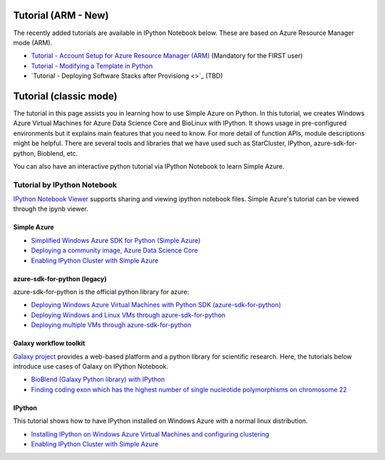 Tutorial (ARM - New)
===============================================================================

The recently added tutorials are available in IPython Notebook below.
These are based on Azure Resource Manager mode (ARM).

* `Tutorial - Account Setup for Azure Resource Manager (ARM) <https://nbviewer.jupyter.org/github/lee212/simpleazure/blob/master/ipynb/Tutorial%20-%20Account%20Setup%20for%20Azure%20Resource%20Manager%20%28ARM%29.ipynb>`_ (Mandatory for the FIRST user)
* `Tutorial - Modifying a Template in Python <https://nbviewer.jupyter.org/github/lee212/simpleazure/blob/master/ipynb/Tutorial%20-%20Modifying%20a%20Template%20in%20Python.ipynb>`_
* `Tutorial - Deploying Software Stacks after Provisiong <>`_ (TBD)

Tutorial (classic mode)
===============================================================================

The tutorial in this page assists you in learning how to use Simple Azure on
Python.  In this tutorial, we creates Windows Azure Virtual Machines for Azure
Data Science Core and BioLinux with IPython.  It shows usage in pre-configured
environments but it explains main features that you need to know.  For more
detail of function APIs, module descriptions might be helpful.  There are
several tools and libraries that we have used such as StarCluster, IPython,
azure-sdk-for-python, Bioblend, etc.

You can also have an interactive python tutorial via IPython Notebook to learn
Simple Azure.

Tutorial by IPython Notebook
-------------------------------------------------------------------------------

`IPython Notebook Viewer <http://nbviewer.org>`_ supports sharing and viewing
ipython notebook files. Simple Azure's tutorial can be viewed through the ipynb
viewer.

Simple Azure
^^^^^^^^^^^^^^^^^^^^^^^^^^^^^^^^^^^^^^^^^^^^^^^^^^^^^^^^^^^^^^^^^^^^^^^^^^^^^^^

* `Simplified Windows Azure SDK for Python (Simple Azure) <http://nbviewer.ipython.org/urls/raw.github.com/lee212/simpleazure/master/ipynb/Tutorial%2520-%2520Simplified%2520Windows%2520Azure%2520SDK%2520for%2520Python.ipynb>`_
* `Deploying a community image, Azure Data Science Core <http://nbviewer.ipython.org/urls/raw.github.com/lee212/simpleazure/master/ipynb/Deploy%2520ADSC%2520by%2520Simple%2520Azure.ipynb>`_
* `Enabling IPython Cluster with Simple Azure <http://nbviewer.ipython.org/urls/raw.github.com/lee212/simpleazure/master/ipynb/Tutorial%2520-%2520Enabling%2520IPython%2520cluster%2520with%2520Simple%2520Azure.ipynb>`_

azure-sdk-for-python (legacy)
^^^^^^^^^^^^^^^^^^^^^^^^^^^^^^^^^^^^^^^^^^^^^^^^^^^^^^^^^^^^^^^^^^^^^^^^^^^^^^^

azure-sdk-for-python is the official python library for azure:

* `Deploying Windows Azure Virtual Machines with Python SDK (azure-sdk-for-python) <http://nbviewer.ipython.org/urls/raw.github.com/lee212/simpleazure/master/ipynb/Tutorial%2520-%2520Deploying%2520Windows%2520Azure%2520Virtual%2520Machines%2520with%2520Python%2520SDK.ipynb>`_
* `Deploying Windows and Linux VMs through azure-sdk-for-python <http://nbviewer.ipython.org/urls/raw.github.com/lee212/simpleazure/master/ipynb/Tutorial%2520-%2520Deploying%2520Windows%2520and%2520Linux%2520VMs.ipynb>`_
* `Deploying multiple VMs through azure-sdk-for-python <http://nbviewer.ipython.org/urls/raw.github.com/lee212/simpleazure/master/ipynb/Tutorial%2520-%2520Deploying%2520multiple%2520VMs.ipynb>`_

Galaxy workflow toolkit
^^^^^^^^^^^^^^^^^^^^^^^^^^^^^^^^^^^^^^^^^^^^^^^^^^^^^^^^^^^^^^^^^^^^^^^^^^^^^^^

`Galaxy project <galaxyproject.org>`_ provides a web-based platform and a
python library for scientific research.  Here, the tutorials below introduce
use cases of Galaxy on IPython Notebook.

* `BioBlend (Galaxy Python library) with IPython <http://nbviewer.ipython.org/urls/raw.github.com/lee212/simpleazure/master/ipynb/Tutorial%2520-%2520BioBlend%2520%28Galaxy%2520Python%2520library%29%2520with%2520IPython.ipynb>`_
* `Finding coding exon which has the highest number of single nucleotide polymorphisms on chromosome 22 <http://nbviewer.ipython.org/urls/raw.github.com/lee212/simpleazure/master/ipynb/%28Galaxy%29%2520Example%25201.%2520finding%2520coding%2520exon%2520which%2520has%2520the%2520highest%2520number%2520of%2520single%2520nucleotide%2520polymorphisms%2520on%2520chromosome%252022.ipynb>`_

IPython
^^^^^^^^^^^^^^^^^^^^^^^^^^^^^^^^^^^^^^^^^^^^^^^^^^^^^^^^^^^^^^^^^^^^^^^^^^^^^^^

This tutorial shows how to have IPython installed on Windows Azure with a
normal linux distribution.

* `Installing IPython on Windows Azure Virtual Machines and configuring clustering <http://nbviewer.ipython.org/urls/raw.github.com/lee212/simpleazure/master/ipynb/Tutorial%2520-%2520Installing%2520IPython%2520on%2520Windows%2520Azure%2520Virtual%2520Machines%2520and%2520configuring%2520clustering.ipynb>`_
* `Enabling IPython Cluster with Simple Azure <http://nbviewer.ipython.org/urls/raw.github.com/lee212/simpleazure/master/ipynb/Tutorial%2520-%2520Enabling%2520IPython%2520cluster%2520with%2520Simple%2520Azure.ipynb>`_
